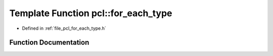 .. _exhale_function_namespacepcl_1a5bacf4c58070af4db6464e7c6a0bac26:

Template Function pcl::for_each_type
====================================

- Defined in :ref:`file_pcl_for_each_type.h`


Function Documentation
----------------------


.. doxygenfunction:: pcl::for_each_type(F)
